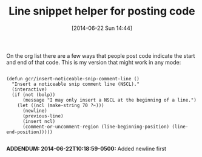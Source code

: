 #+POSTID: 8764
#+DATE: [2014-06-22 Sun 14:44]
#+OPTIONS: toc:nil num:nil todo:nil pri:nil tags:nil ^:nil TeX:nil
#+CATEGORY: Article
#+TAGS: Babel, Emacs, Ide, Lisp, Literate Programming, Programming Language, Reproducible research, elisp, org-mode
#+TITLE: Line snippet helper for posting code

On the org list there are a few ways that people post code indicate the start and end of that code. This is my version that might work in any mode:



#+BEGIN_EXAMPLE
    
(defun gcr/insert-noticeable-snip-comment-line ()
  "Insert a noticeable snip comment line (NSCL)."
  (interactive)
  (if (not (bolp))
      (message "I may only insert a NSCL at the beginning of a line.")
    (let ((ncl (make-string 70 ?✂)))
      (newline)
      (previous-line)
      (insert ncl)
      (comment-or-uncomment-region (line-beginning-position) (line-end-position)))))

#+END_EXAMPLE



*ADDENDUM: 2014-06-22T10:18:59-0500:* Added newline first



